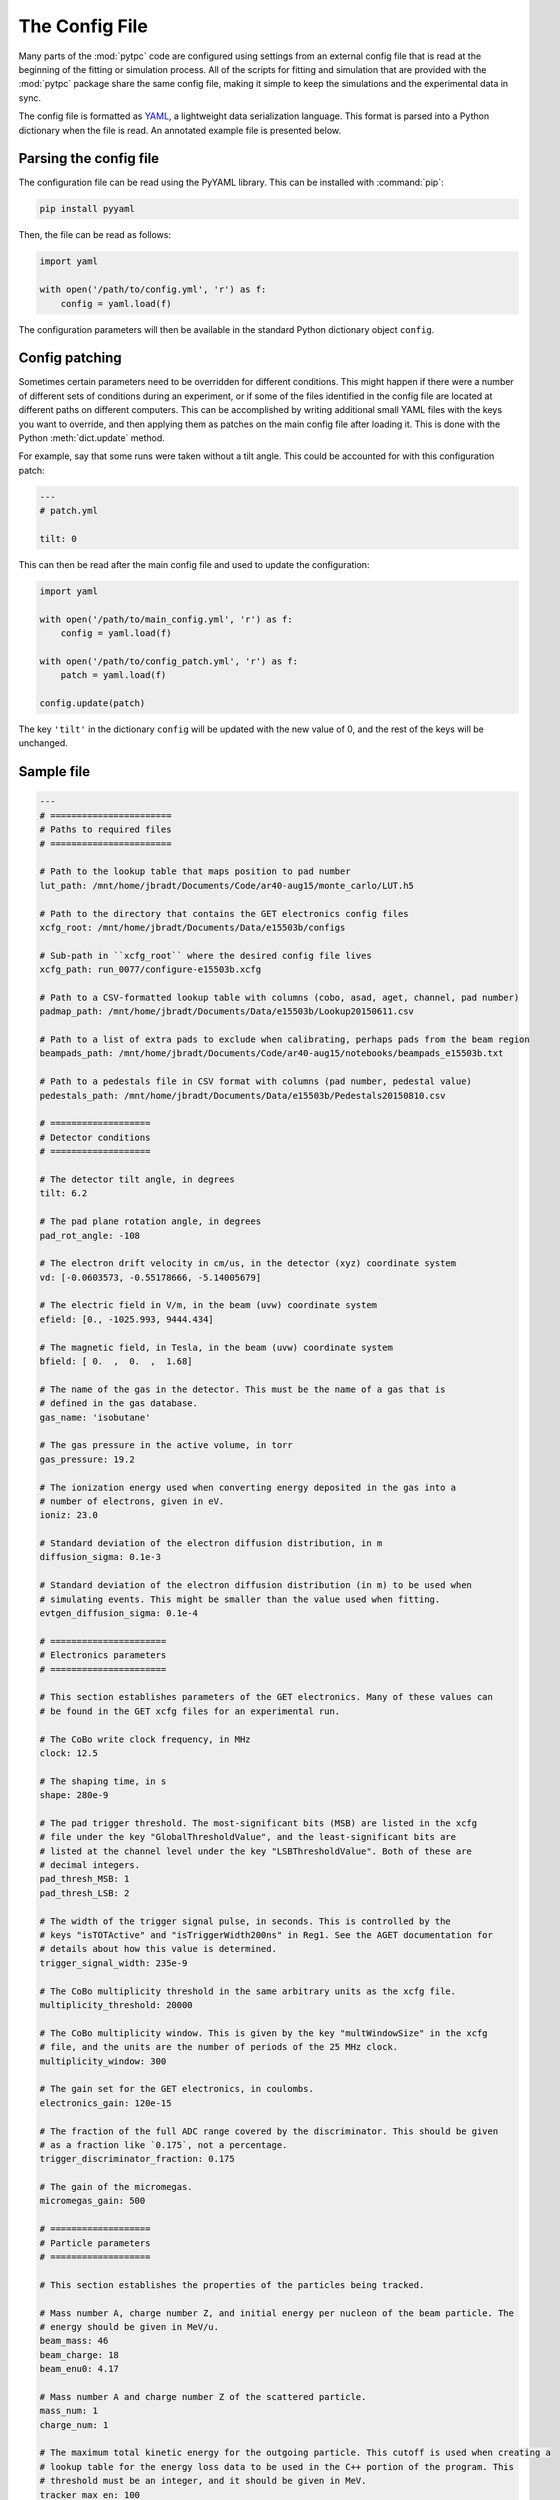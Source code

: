 The Config File
===============

Many parts of the :mod:`pytpc` code are configured using settings from an external config
file that is read at the beginning of the fitting or simulation process. All of the scripts
for fitting and simulation that are provided with the :mod:`pytpc` package share the same
config file, making it simple to keep the simulations and the experimental data in sync.

The config file is formatted as YAML_, a lightweight data serialization language. This
format is parsed into a Python dictionary when the file is read. An annotated example file
is presented below.

..  _YAML: https://en.wikipedia.org/wiki/YAML

Parsing the config file
-----------------------

The configuration file can be read using the PyYAML library. This can be installed with :command:`pip`:

..  code-block:: shell

    pip install pyyaml

Then, the file can be read as follows:

..  code-block:: python

    import yaml

    with open('/path/to/config.yml', 'r') as f:
        config = yaml.load(f)


The configuration parameters will then be available in the standard Python dictionary object ``config``.

Config patching
---------------

Sometimes certain parameters need to be overridden for different conditions. This might happen if there
were a number of different sets of conditions during an experiment, or if some of the files identified in
the config file are located at different paths on different computers. This can be accomplished by writing
additional small YAML files with the keys you want to override, and then applying them as patches on the
main config file after loading it. This is done with the Python :meth:`dict.update` method.

For example, say that some runs were taken without a tilt angle. This could be accounted for with this
configuration patch:

..  code-block:: YAML

    ---
    # patch.yml

    tilt: 0

This can then be read after the main config file and used to update the configuration:

..  code-block:: python

    import yaml

    with open('/path/to/main_config.yml', 'r') as f:
        config = yaml.load(f)

    with open('/path/to/config_patch.yml', 'r') as f:
        patch = yaml.load(f)

    config.update(patch)

The key ``'tilt'`` in the dictionary ``config`` will be updated with the new value of 0, and the rest of the
keys will be unchanged.

Sample file
-----------

..  code-block:: YAML

    ---
    # =======================
    # Paths to required files
    # =======================

    # Path to the lookup table that maps position to pad number
    lut_path: /mnt/home/jbradt/Documents/Code/ar40-aug15/monte_carlo/LUT.h5

    # Path to the directory that contains the GET electronics config files
    xcfg_root: /mnt/home/jbradt/Documents/Data/e15503b/configs

    # Sub-path in ``xcfg_root`` where the desired config file lives
    xcfg_path: run_0077/configure-e15503b.xcfg

    # Path to a CSV-formatted lookup table with columns (cobo, asad, aget, channel, pad number)
    padmap_path: /mnt/home/jbradt/Documents/Data/e15503b/Lookup20150611.csv

    # Path to a list of extra pads to exclude when calibrating, perhaps pads from the beam region
    beampads_path: /mnt/home/jbradt/Documents/Code/ar40-aug15/notebooks/beampads_e15503b.txt

    # Path to a pedestals file in CSV format with columns (pad number, pedestal value)
    pedestals_path: /mnt/home/jbradt/Documents/Data/e15503b/Pedestals20150810.csv

    # ===================
    # Detector conditions
    # ===================

    # The detector tilt angle, in degrees
    tilt: 6.2

    # The pad plane rotation angle, in degrees
    pad_rot_angle: -108

    # The electron drift velocity in cm/us, in the detector (xyz) coordinate system
    vd: [-0.0603573, -0.55178666, -5.14005679]

    # The electric field in V/m, in the beam (uvw) coordinate system
    efield: [0., -1025.993, 9444.434]

    # The magnetic field, in Tesla, in the beam (uvw) coordinate system
    bfield: [ 0.  ,  0.  ,  1.68]

    # The name of the gas in the detector. This must be the name of a gas that is
    # defined in the gas database.
    gas_name: 'isobutane'

    # The gas pressure in the active volume, in torr
    gas_pressure: 19.2

    # The ionization energy used when converting energy deposited in the gas into a
    # number of electrons, given in eV.
    ioniz: 23.0

    # Standard deviation of the electron diffusion distribution, in m
    diffusion_sigma: 0.1e-3

    # Standard deviation of the electron diffusion distribution (in m) to be used when
    # simulating events. This might be smaller than the value used when fitting.
    evtgen_diffusion_sigma: 0.1e-4

    # ======================
    # Electronics parameters
    # ======================

    # This section establishes parameters of the GET electronics. Many of these values can
    # be found in the GET xcfg files for an experimental run.

    # The CoBo write clock frequency, in MHz
    clock: 12.5

    # The shaping time, in s
    shape: 280e-9

    # The pad trigger threshold. The most-significant bits (MSB) are listed in the xcfg
    # file under the key "GlobalThresholdValue", and the least-significant bits are
    # listed at the channel level under the key "LSBThresholdValue". Both of these are
    # decimal integers.
    pad_thresh_MSB: 1
    pad_thresh_LSB: 2

    # The width of the trigger signal pulse, in seconds. This is controlled by the
    # keys "isTOTActive" and "isTriggerWidth200ns" in Reg1. See the AGET documentation for
    # details about how this value is determined.
    trigger_signal_width: 235e-9

    # The CoBo multiplicity threshold in the same arbitrary units as the xcfg file.
    multiplicity_threshold: 20000

    # The CoBo multiplicity window. This is given by the key "multWindowSize" in the xcfg
    # file, and the units are the number of periods of the 25 MHz clock.
    multiplicity_window: 300

    # The gain set for the GET electronics, in coulombs.
    electronics_gain: 120e-15

    # The fraction of the full ADC range covered by the discriminator. This should be given
    # as a fraction like `0.175`, not a percentage.
    trigger_discriminator_fraction: 0.175

    # The gain of the micromegas.
    micromegas_gain: 500

    # ===================
    # Particle parameters
    # ===================

    # This section establishes the properties of the particles being tracked.

    # Mass number A, charge number Z, and initial energy per nucleon of the beam particle. The
    # energy should be given in MeV/u.
    beam_mass: 46
    beam_charge: 18
    beam_enu0: 4.17

    # Mass number A and charge number Z of the scattered particle.
    mass_num: 1
    charge_num: 1

    # The maximum total kinetic energy for the outgoing particle. This cutoff is used when creating a
    # lookup table for the energy loss data to be used in the C++ portion of the program. This
    # threshold must be an integer, and it should be given in MeV.
    tracker_max_en: 100

    # ==================
    # Fitting parameters
    # ==================

    # Time bucket corresponding to micromegas, from trigger setup. This is used in the z calibration.
    micromegas_tb: 38

    # Number of Monte Carlo iterations to run for each event.
    num_iters: 20

    # Number of parameter sets to simulate in each iteration.
    num_pts: 500

    # Multiplicative factor by which the parameter space is compressed after each iteration.
    red_factor: 0.8

    # Initial size of the parameter space.
    sigma:
        x: 0.1    # Vertex x position, in m
        y: 0.1    # Vertex y position, in m
        z: 0.1    # Vertex z position, in m
        enu: 4.0  # Initial energy per nucleon of outgoing particle, in MeV/u
        azi: 60   # Azimuthal angle of scattering, in degrees
        pol: 30   # Polar angle of scattering, in degrees

    # ===================
    # Cleaning parameters
    # ===================

    # This key contains all of the configuration parameters for the Hough space cleaner.
    cleaning_config:
        # The largest radial distance to consider in the linear Hough space.
        linear_hough_max: 2000

        # The number of bins to use in the linear Hough space.
        linear_hough_nbins: 500

        # The largest radial distance to consider in the circular Hough space.
        circle_hough_max: 500

        # The number of bins to use in the circular Hough space.
        circle_hough_nbins: 200

        # The number of bins to consider in each direction when finding the center of mass of
        # peaks in the Hough space.
        peak_width: 4

        # The maximum orthogonal distance, in mm, that a point may be from the nearest line without
        # being classified as noise.
        max_distance_from_line: 40

        # The minimum number of points that constitutes a valid line.
        min_pts_per_line: 10

        # The minimum number of neighbors that a point must have to be valid.
        min_num_neighbors: 1

        # The radius, in mm, of the neighborhood used for the nearest-neighbor cut.
        neighbor_radius: 15

        # Any time bucket after this will be dropped
        last_tb: 505

    # =================
    # VME channel setup
    # =================

    # This lists the names identifying the channels in the VME data in order of increasing
    # channel number. The ADC channel labels are used when unpacking the VME data files into
    # HDF5 files, and the scaler labels are used for convenience when working with the
    # scaler data.
    vme_channels:
        adc:
          - mesh
          - ic
          - trig
        scalers:
          - cobo0
          - cobo1
          - cobo2
          - cobo3
          - cobo4
          - cobo5
          - cobo6
          - cobo7
          - cobo8
          - cobo9
          - cobo_or
          - busy_or
          - mesh
          - beam
          - ic_downscale
          - ic
          - free_trig
          - live_trig

    # =====================
    # Simulation parameters
    # =====================

    # The number of events to simulate in the simulation. This can be overridden with
    # a command line argument.
    dist_num_pts: 5000

    # Standard deviation of the distribution of Gaussian noise added to each simulated
    # signal, given as a number of ADC bins.
    noise_stddev: 6.0

    # Scaling factor for the simulated baseline depression from the beam. The amplitude of
    # the mesh signal of the simulated beam track is multiplied by -1 and divided by
    # this factor before being added to each signal.
    baseline_depression_scale: 40.0

    # The baseline depression is this many times larger in the big pads.
    big_pad_multiplier: 4

    # Parameters for the simulated beam dispersion. The beam angle is simulated over a
    # uniform distribution of angles with the maximum angle given below. The origin
    # in z sets the location of the focus point of this angular distribution
    # as a distance from the micromegas, in m. Therefore, this focus should be >= 1.0.
    max_beam_angle: 2    # degrees
    beam_origin_z: 1.14  # m

    # =============
    # Logging setup
    # =============

    # These values are used to configure Python's builtin logging library. See the documentation
    # for that library for details.
    logging_config:
        version: 1
        disable_existing_loggers: false
        formatters:
            simple:
                format: '[%(name)s.%(funcName)s] %(levelname)s: %(message)s'
        handlers:
            console:
                class: 'logging.StreamHandler'
                formatter: 'simple'
                level: 'INFO'
        root:
            level: 'INFO'
            handlers:
                - console

